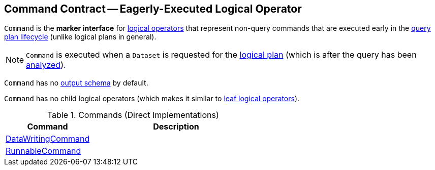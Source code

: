 == [[Command]] Command Contract -- Eagerly-Executed Logical Operator

`Command` is the *marker interface* for link:spark-sql-LogicalPlan.adoc[logical operators] that represent non-query commands that are executed early in the link:spark-sql-QueryExecution.adoc#query-plan-lifecycle[query plan lifecycle] (unlike logical plans in general).

NOTE: `Command` is executed when a `Dataset` is requested for the link:spark-sql-Dataset.adoc#logicalPlan[logical plan] (which is after the query has been link:spark-sql-QueryExecution.adoc#analyzed[analyzed]).

[[output]]
`Command` has no link:spark-sql-catalyst-QueryPlan.adoc#output[output schema] by default.

[[children]]
`Command` has no child logical operators (which makes it similar to link:spark-sql-LogicalPlan-LeafNode.adoc[leaf logical operators]).

[[implementations]]
.Commands (Direct Implementations)
[cols="1,2",options="header",width="100%"]
|===
| Command
| Description

| <<spark-sql-LogicalPlan-DataWritingCommand.adoc#, DataWritingCommand>>
| [[DataWritingCommand]]

| <<spark-sql-LogicalPlan-RunnableCommand.adoc#, RunnableCommand>>
| [[RunnableCommand]]
|===
